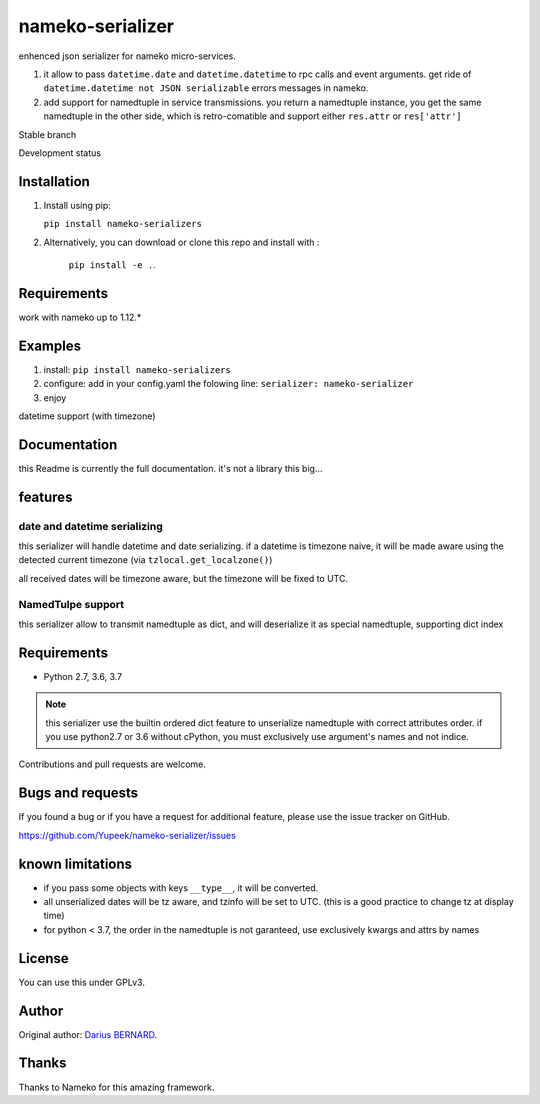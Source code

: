 =================
nameko-serializer
=================

enhenced json serializer for nameko micro-services.

1. it allow to pass ``datetime.date`` and ``datetime.datetime`` to rpc calls and event arguments.
   get ride of ``datetime.datetime not JSON serializable`` errors messages in nameko.

2. add support for namedtuple in service transmissions. you return a namedtuple instance,
   you get the same namedtuple in the other side, which is retro-comatible and support either ``res.attr`` or ``res['attr']``

Stable branch

.. image:: https://img.shields.io/travis/Yupeek/nameko-serializer/master.svg
    :target: https://travis-ci.org/Yupeek/nameko-serializer

.. image:: https://readthedocs.org/projects/nameko-serializer/badge/?version=latest
    :target: http://nameko-serializer.readthedocs.org/en/latest/

.. image:: https://coveralls.io/repos/github/Yupeek/nameko-serializer/badge.svg?branch=master
    :target: https://coveralls.io/github/Yupeek/nameko-serializer?branch=master

.. image:: https://img.shields.io/pypi/v/nameko-serializer.svg
    :target: https://pypi.python.org/pypi/nameko-serializer
    :alt: Latest PyPI version

.. image:: https://requires.io/github/Yupeek/nameko-serializer/requirements.svg?branch=master
     :target: https://requires.io/github/Yupeek/nameko-serializer/requirements/?branch=master
     :alt: Requirements Status

Development status

.. image:: https://img.shields.io/travis/Yupeek/nameko-serializer/develop.svg
    :target: https://travis-ci.org/Yupeek/nameko-serializer

.. image:: https://coveralls.io/repos/github/Yupeek/nameko-serializer/badge.svg?branch=develop
    :target: https://coveralls.io/github/Yupeek/nameko-serializer?branch=develop

.. image:: https://requires.io/github/Yupeek/nameko-serializer/requirements.svg?branch=develop
     :target: https://requires.io/github/Yupeek/nameko-serializer/requirements/?branch=develop
     :alt: Requirements Status


Installation
------------

1. Install using pip:

   ``pip install nameko-serializers``

2. Alternatively, you can download or clone this repo and install with :

    ``pip install -e .``.

Requirements
------------

work with nameko up to 1.12.*


Examples
--------

1. install: ``pip install nameko-serializers``
2. configure: add in your config.yaml the folowing line: ``serializer: nameko-serializer``
3. enjoy

datetime support (with timezone)

.. code-block::python

  class MyService2:

    name = "myservice2"

    def compute_date(self, date):
      return date + datetime.timedelta(days=1)


.. code-block::python

  MyNamedTuple = namedtuple('MyNamedTuple', ('arg1', 'arg2', 'date', 'datetime'))

  class MyService2:

    name = "myservice2"

    @rpc
    def compute_date(self, data: MyNamedTuple):
      return data.arg1 + data['arg2']


Documentation
-------------

this Readme is currently the full documentation. it's not a library this big...

features
--------

date and datetime serializing
^^^^^^^^^^^^^^^^^^^^^^^^^^^^^

this serializer will handle datetime and date serializing. if a datetime is timezone naive, it will be made aware using
the detected current timezone (via ``tzlocal.get_localzone()``)

all received dates will be timezone aware, but the timezone will be fixed to UTC.

NamedTulpe support
^^^^^^^^^^^^^^^^^^

this serializer allow to transmit namedtuple as dict, and will deserialize it as special namedtuple, supporting dict index

.. code-block::python

	# python < 3.6: use collections.namedtuple
	from collections import namedtuple

	MyStruct = namedtuple('MyStruct', ('arg1', 'arg2', 'date', 'datetime'))

	# python >= 3.6: use NamedTulpe from typing, for a better type hinting
	from typing import NamedTuple, Optional

	class MyStruct(NamedTuple):
		arg1: int
		arg2: int
		date: datetime.date
		datetime: Optional[datetime.datetime] = None


	# service with rich type hinting
	class A:
		name = 'a'

		@rpc
		def method(self, struct: MyStruct) -> MyStruct:
			arg1, arg2, date, dt = struct
			assert arg1 + arg2 == struct.arg1 + struct['arg2']
			assert arg1 == struct[0]  # safe only with python3.7+
			return MyStruct(arg1=date.year)





Requirements
------------

- Python 2.7, 3.6, 3.7

.. note::

  this serializer use the builtin ordered dict feature to unserialize namedtuple with correct attributes order.
  if you use python2.7 or 3.6 without cPython, you must exclusively use argument's names and not indice.


.. code-block::python

  MyNamedTuple = namedtuple('SpecialStruct', ('arg1', 'arg2'))

  @rpc
  def myfunc(self, special_struct):
    use_special_struct(*special_struct)  # wrong in python < 3.7, since order is not garanteed
    use_special_struct(special_struct.arg1, special_struct.arg2)  # good in any version


Contributions and pull requests are welcome.


Bugs and requests
-----------------

If you found a bug or if you have a request for additional feature, please use the issue tracker on GitHub.

https://github.com/Yupeek/nameko-serializer/issues


known limitations
-----------------

- if you pass some objects with keys ``__type__``, it will be converted.
- all unserialized dates will be tz aware, and tzinfo will be set to UTC. (this is a good practice to change tz at display time)
- for python < 3.7, the order in the namedtuple is not garanteed, use exclusively kwargs and attrs by names

License
-------

You can use this under GPLv3.

Author
------

Original author: `Darius BERNARD <https://github.com/ornoone>`_.


Thanks
------

Thanks to Nameko for this amazing framework.

